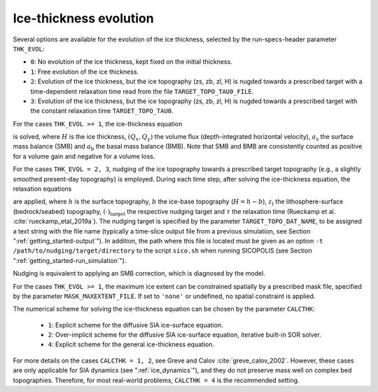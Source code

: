 .. _ice_thickness_evolution:

Ice-thickness evolution
***********************

Several options are available for the evolution of the ice thickness, selected by the run-specs-header parameter ``THK_EVOL``\:

* ``0``: No evolution of the ice thickness, kept fixed on the initial thickness.

* ``1``: Free evolution of the ice thickness.

* ``2``: Evolution of the ice thickness, but the ice topography (zs, zb, zl, H) is nugded towards a prescribed target with a time-dependent relaxation time read from the file ``TARGET_TOPO_TAU0_FILE``.

* ``3``: Evolution of the ice thickness, but the ice topography (zs, zb, zl, H) is nugded towards a prescribed target with the constant relaxation time ``TARGET_TOPO_TAU0``.

For the cases ``THK_EVOL >= 1``, the ice-thickness equation

.. math::
  :label: ice_thickness_equation

  \frac{\partial{}H}{\partial{}t}
    = -\left( \frac{\partial{}Q_x}{\partial{}x}
              + \frac{\partial{}Q_y}{\partial{}y} \right)
      + a_\mathrm{s} + a_\mathrm{b}

is solved, where :math:`H` is the ice thickness, :math:`(Q_x,Q_y)` the volume flux (depth-integrated horizontal velocity), :math:`a_\mathrm{s}` the surface mass balance (SMB) and :math:`a_\mathrm{b}` the basal mass balance (BMB). Note that SMB and BMB are consistently counted as positive for a volume gain and negative for a volume loss.

For the cases ``THK_EVOL = 2, 3``, nudging of the ice topography towards a prescribed target topography (e.g., a slightly smoothed present-day topography) is employed. During each time step, after solving the ice-thickness equation, the relaxation equations

.. math::
  :label: topo_nudging

  \frac{\partial{}h}{\partial{}t} 
    = -\frac{h-h_\mathrm{target}}{\tau}\,,
  \quad
  \frac{\partial{}b}{\partial{}t} 
    = -\frac{b-b_\mathrm{target}}{\tau}\,,
  \quad
  \frac{\partial{}z_\mathrm{l}}{\partial{}t} 
    = -\frac{z_\mathrm{l}-z_\mathrm{l,target}}{\tau}\,,

are applied, where :math:`h` is the surface topography, :math:`b` the ice-base topography (:math:`H=h-b`), :math:`z_\mathrm{l}` the lithosphere-surface (bedrock/seabed) topography, :math:`(\cdot)_\mathrm{target}` the respective nudging target and :math:`\tau` the relaxation time (Rueckamp et al. :cite:`rueckamp_etal_2019a`). The nudging target is specified by the parameter ``TARGET_TOPO_DAT_NAME``, to be assigned a text string with the file name (typically a time-slice output file from a previous simulation, see Section ":ref:`getting_started-output`"). In addition, the path where this file is located must be given as an option ``-t /path/to/nudging/target/directory`` to the script ``sico.sh`` when running SICOPOLIS (see Section ":ref:`getting_started-run_simulation`").

Nudging is equivalent to applying an SMB correction, which is diagnosed by the model.

For the cases ``THK_EVOL >= 1``, the maximum ice extent can be constrained spatially by a prescribed mask file, specified by the parameter ``MASK_MAXEXTENT_FILE``. If set to ``'none'`` or undefined, no spatial constraint is applied.

The numerical scheme for solving the ice-thickness equation can be chosen by the parameter ``CALCTHK``\:

  * ``1``: Explicit scheme for the diffusive SIA ice-surface equation.

  * ``2``: Over-implicit scheme for the diffusive SIA ice-surface equation, iterative built-in SOR solver.

  * ``4``: Explicit scheme for the general ice-thickness equation.

For more details on the cases ``CALCTHK = 1, 2``, see Greve and Calov :cite:`greve_calov_2002`. However, these cases are only applicable for SIA dynamics (see ":ref:`ice_dynamics`"), and they do not preserve mass well on complex bed topographies. Therefore, for most real-world problems, ``CALCTHK = 4`` is the recommended setting.
